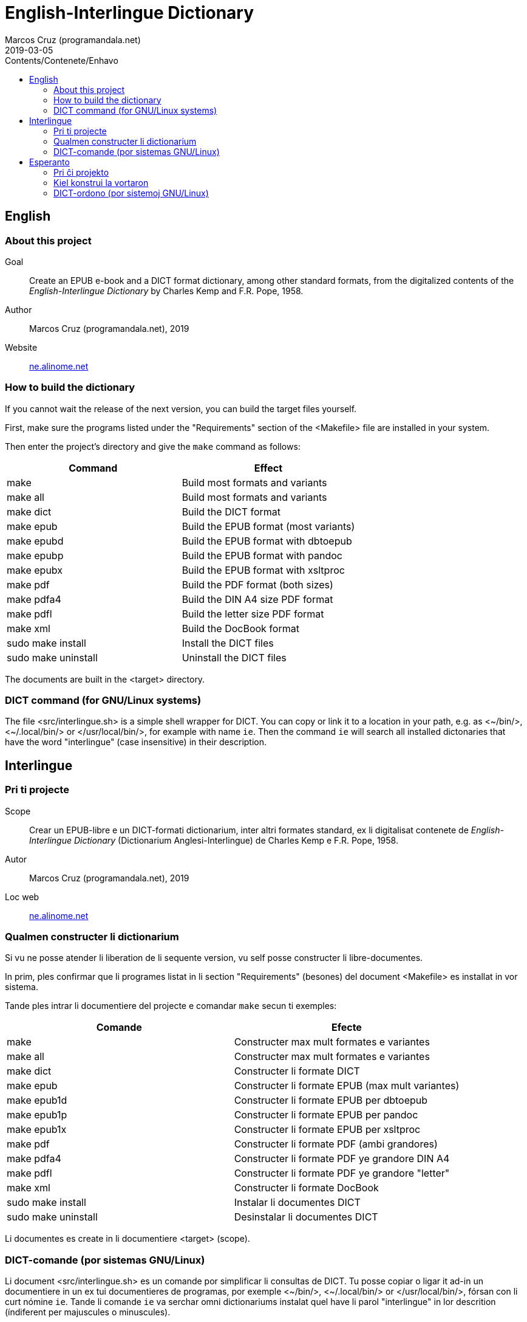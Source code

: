 = English-Interlingue Dictionary
:author: Marcos Cruz (programandala.net)
:revdate: 2019-03-05
:toc:
:toc-levels: 2
:toc-title: Contents/Contenete/Enhavo

// This file is part of the project
// _English-Interlingue Dictionary_
// (http://ne.alinome.net)
//
// By Marcos Cruz (programandala.net)

:user: ~

== English

=== About this project

Goal:: Create an EPUB e-book and a DICT format dictionary, among other
standard formats, from the digitalized contents of the
_English-Interlingue Dictionary_ by Charles Kemp and F.R. Pope, 1958.

Author:: Marcos Cruz (programandala.net), 2019

Website:: http://ne.alinome.net[ne.alinome.net]

=== How to build the dictionary

If you cannot wait the release of the next version, you can build the
target files yourself.

First, make sure the programs listed under the "Requirements" section
of the <Makefile> file are installed in your system.

Then enter the project's directory and give the `make` command as
follows:

|===
| Command             | Effect

| make                | Build most formats and variants
| make all            | Build most formats and variants
| make dict           | Build the DICT format
| make epub           | Build the EPUB format (most variants)
| make epubd          | Build the EPUB format with dbtoepub
| make epubp          | Build the EPUB format with pandoc
| make epubx          | Build the EPUB format with xsltproc
| make pdf            | Build the PDF format (both sizes)
| make pdfa4          | Build the DIN A4 size PDF format
| make pdfl           | Build the letter size PDF format
| make xml            | Build the DocBook format
| sudo make install   | Install the DICT files
| sudo make uninstall | Uninstall the DICT files
|===

The documents are built in the <target> directory.

=== DICT command (for GNU/Linux systems)


The file <src/interlingue.sh> is a simple shell wrapper for DICT.  You
can copy or link it to a location in your path, e.g. as <{user}/bin/>,
<{user}/.local/bin/> or </usr/local/bin/>, for example with name `ie`.
Then the command `ie` will search all installed dictonaries that have
the word "interlingue" (case insensitive) in their description.

== Interlingue

=== Pri ti projecte

Scope:: Crear un EPUB-libre e un DICT-formati dictionarium, inter
altri formates standard, ex li digitalisat contenete de
_English-Interlingue Dictionary_ (Dictionarium Anglesi-Interlingue) de
Charles Kemp e F.R. Pope, 1958.

Autor:: Marcos Cruz (programandala.net), 2019

Loc web:: http://ne.alinome.net[ne.alinome.net]

=== Qualmen constructer li dictionarium

Si vu ne posse atender li liberation de li sequente version, vu self
posse constructer li libre-documentes.

In prim, ples confirmar que li programes listat in li section
"Requirements" (besones) del document <Makefile> es installat in vor
sistema.

Tande ples intrar li documentiere del projecte e comandar `make` secun
ti exemples:

|===
| Comande             | Efecte

| make                | Constructer max mult formates e variantes
| make all            | Constructer max mult formates e variantes
| make dict           | Constructer li formate DICT
| make epub           | Constructer li formate EPUB (max mult variantes)
| make epub1d         | Constructer li formate EPUB per dbtoepub
| make epub1p         | Constructer li formate EPUB per pandoc
| make epub1x         | Constructer li formate EPUB per xsltproc
| make pdf            | Constructer li formate PDF (ambi grandores)
| make pdfa4          | Constructer li formate PDF ye grandore DIN A4
| make pdfl           | Constructer li formate PDF ye grandore "letter"
| make xml            | Constructer li formate DocBook
| sudo make install   | Instalar li documentes DICT
| sudo make uninstall | Desinstalar li documentes DICT
|===

Li documentes es create in li documentiere <target> (scope).

=== DICT-comande (por sistemas GNU/Linux)

Li document <src/interlingue.sh> es un comande por simplificar li
consultas de DICT. Tu posse copiar o ligar it ad-in un documentiere in
un ex tui documentieres de programas, por exemple <{user}/bin/>,
<{user}/.local/bin/> or </usr/local/bin/>, fórsan con li curt nómine
`ie`.  Tande li comande `ie` va serchar omni dictionariums instalat
quel have li parol "interlingue" in lor descrition (índiferent per
majuscules o minuscules).

== Esperanto

=== Pri ĉi projekto

Celo:: Krei  EPUB-an bitlibron kaj DICT-formatan vortaron, inter aliaj
normaj formatoj, el la bitigita enhavo de _English-Interlingue
Dictionary_ (Angla-Interlingvea Vortaro) de Charles Kemp kaj F.R. Pope,
1958.

Aŭtoro:: Marcos Cruz (programandala.net), 2019

Retpaĝaro:: http://ne.alinome.net[ne.alinome.net]

=== Kiel konstrui la vortaron

Se vi ne povas atendi la publikigon de la venonta versio, vi mem povas
konstrui la cel-dosierojn.

Unue, certiĝu ke la programoj enlistigitaj en la fako "Requirements"
(necesaĵoj) de la dosiero <Makefile> estas instalitaj en via sistemo.

Poste eniru la dosierujon de la projekto kaj uzu la ordonon `make`
jene:

|===
| Ordono              | Efiko

| make                | Konstrui plej multajn formatojn kaj variantoj
| make all            | Konstrui plej multajn formatojn kaj variantoj
| make dict           | Konstrui la formaton DICT
| make epub           | Konstrui la formaton EPUB (plej multajn variantojn)
| make epubd          | Konstrui la formaton EPUB per dbtoepub
| make epubp          | Konstrui la formaton EPUB per pandoc
| make epubx          | Konstrui la formaton EPUB per xsltproc
| make pdf            | Konstrui la formaton PDF (ambaŭ grandojn)
| make pdfa4          | Konstrui la formaton PDF je grando DIN A4
| make pdfl           | Konstrui la formaton PDF je grando "letter"
| make xml            | Konstrui la formaton DocBook
| sudo make install   | Instali la DICT-dosierojn
| sudo make uninstall | Malinstali the DICT-dosierojn
|===

La dosieroj estos kreataj en la dosierujo <target> (celo).

=== DICT-ordono (por sistemoj GNU/Linux)

La dosiero <src/interlingue.sh> estas simplig-ordono por DICT-serĉoj.
Vi povas kopii or ligi ĝin en dosierujon el viaj program-dosierujojn,
ekzemple <{user}/bin/>, <{user}/.local/bin/> aŭ </usr/local/bin/>,
eble kun mallonga nomo `ie`.  Tiel la ordono `ie` serĉos ĉiujn
instalitajn vortarojn kiuj havas la vorton "interlingue" en sia
priskribo (majuskloj aŭ minuskloj ne gravas).

